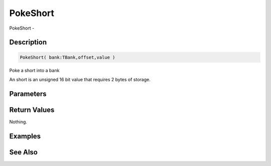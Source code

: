 .. _func_banks_pokeshort:

=========
PokeShort
=========

PokeShort - 

Description
===========

.. code-block:: blitzmax

    PokeShort( bank:TBank,offset,value )

Poke a short into a bank

An short is an unsigned 16 bit value that requires 2 bytes of storage.

Parameters
==========

Return Values
=============

Nothing.

Examples
========

See Also
========




